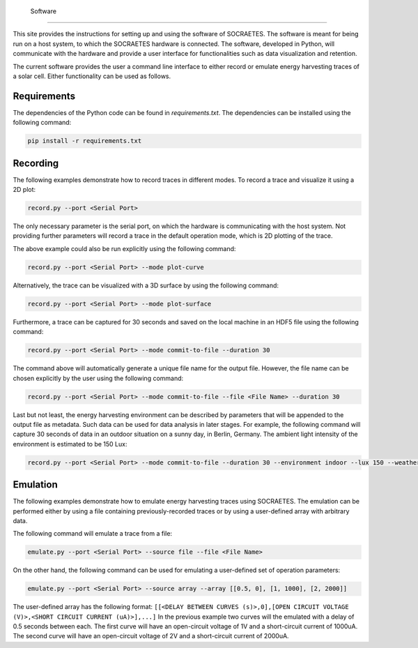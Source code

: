  Software
==================

This site provides the instructions for setting up and using the
software of SOCRAETES. The software is meant for being run on a host system,
to which the SOCRAETES hardware is connected. The software, developed in Python,
will communicate with the hardware and provide a user interface for 
functionalities such as data visualization and retention.

The current software provides the user a command line interface to either record
or emulate energy harvesting traces of a solar cell. Either functionality can be
used as follows.

Requirements
------------
The dependencies of the Python code can be found in *requirements.txt*. The
dependencies can be installed using the following command:

.. code-block:: console

    pip install -r requirements.txt

Recording
---------
The following examples demonstrate how to record traces in different modes.
To record a trace and visualize it using a 2D plot:

.. code-block:: console

    record.py --port <Serial Port>

The only necessary parameter is the serial port, on which the hardware is
communicating with the host system. Not providing further parameters will
record a trace in the default operation mode, which is 2D plotting of the trace.

The above example could also be run explicitly using the following command:

.. code-block:: console

    record.py --port <Serial Port> --mode plot-curve

Alternatively, the trace can be visualized with a 3D surface by using the following
command:

.. code-block:: console

    record.py --port <Serial Port> --mode plot-surface

Furthermore, a trace can be captured for 30 seconds and saved on the local
machine in an HDF5 file using the following command:

.. code-block:: console

    record.py --port <Serial Port> --mode commit-to-file --duration 30

The command above will automatically generate a unique file name for the output
file. However, the file name can be chosen explicitly by the user using the
following command:

.. code-block:: console

    record.py --port <Serial Port> --mode commit-to-file --file <File Name> --duration 30

Last but not least, the energy harvesting environment can be described by
parameters that will be appended to the output file as metadata. Such data can
be used for data analysis in later stages. For example, the following command
will capture 30 seconds of data in an outdoor situation on a sunny day, in
Berlin, Germany. The ambient light intensity of the environment is estimated
to be 150 Lux:

.. code-block:: console

    record.py --port <Serial Port> --mode commit-to-file --duration 30 --environment indoor --lux 150 --weather sunny --country Germany --city Berlin

Emulation
-----------

The following examples demonstrate how to emulate energy harvesting traces using
SOCRAETES. The emulation can be performed either by using a file containing
previously-recorded traces or by using a user-defined array with arbitrary
data.

The following command will emulate a trace from a file:

.. code-block:: console

    emulate.py --port <Serial Port> --source file --file <File Name>

On the other hand, the following command can be used for emulating a user-defined
set of operation parameters:

.. code-block:: console

    emulate.py --port <Serial Port> --source array --array [[0.5, 0], [1, 1000], [2, 2000]]

The user-defined array has the following format: ``[[<DELAY BETWEEN CURVES (s)>,0],[OPEN CIRCUIT VOLTAGE (V)>,<SHORT CIRCUIT CURRENT (uA)>],...]``
In the previous example two curves will the emulated with a delay of 0.5 seconds
between each. The first curve will have an open-circuit voltage of 1V and a
short-circuit current of 1000uA. The second curve will have an open-circuit
voltage of 2V and a short-circuit current of 2000uA.
